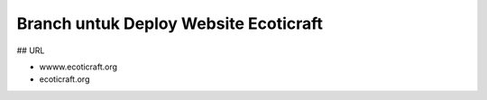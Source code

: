 ###################
Branch untuk Deploy Website Ecoticraft
###################

## URL

- wwww.ecoticraft.org
- ecoticraft.org
